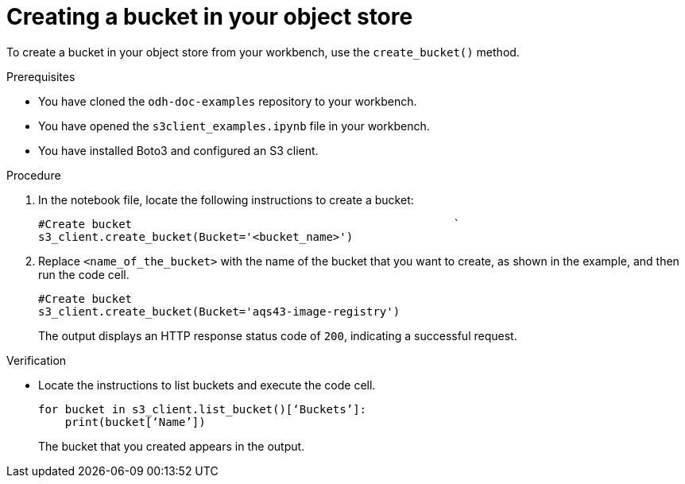 :_module-type: PROCEDURE

[id="creating-an-s3-bucket_{context}"]
= Creating a bucket in your object store

[role='_abstract']
To create a bucket in your object store from your workbench, use the `create_bucket()` method.

.Prerequisites
* You have cloned the `odh-doc-examples` repository to your workbench.
* You have opened the `s3client_examples.ipynb` file in your workbench.
* You have installed Boto3 and configured an S3 client.

.Procedure
. In the notebook file, locate the following instructions to create a bucket:
+
[source]
----
#Create bucket                                                `	
s3_client.create_bucket(Bucket='<bucket_name>')
----
. Replace `<name_of_the_bucket>` with the name of the bucket that you want to create, as shown in the example, and then run the code cell.
+
[source]
----
#Create bucket
s3_client.create_bucket(Bucket='aqs43-image-registry')
----
+
The output displays an HTTP response status code of `200`, indicating a successful request.

.Verification

* Locate the instructions to list buckets and execute the code cell.
+
[source,subs="+quotes"]
----
for bucket in s3_client.list_bucket()[‘Buckets’]:
    print(bucket[‘Name’])
----
+
The bucket that you created appears in the output. 

// [role="_additional-resources"]
// .Additional resources
// * TODO or delete
